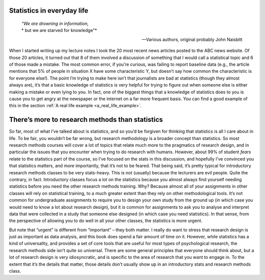 .. sectionauthor:: `Danielle J. Navarro <https://djnavarro.net/>`_ and `David R. Foxcroft <https://www.davidfoxcroft.com/>`_

Statistics in everyday life
---------------------------

.. epigraph::
   | *“We are drowning in information,*
   | * but we are starved for knowledge”*
   
   -- Various authors, original probably John Naisbitt

When I started writing up my lecture notes I took the 20 most recent news
articles posted to the ABC news website. Of those 20 articles, it turned out
that 8 of them involved a discussion of something that I would call a
statistical topic and 6 of those made a mistake. The most common error, if
you’re curious, was failing to report baseline data (e.g., the article mentions
that 5\% of people in situation X have some characteristic Y, but doesn’t say
how common the characteristic is for everyone else!). The point I’m trying to
make here isn’t that journalists are bad at statistics (though they almost
always are), it’s that a basic knowledge of statistics is very helpful for
trying to figure out when someone else is either making a mistake or even lying
to you. In fact, one of the biggest things that a knowledge of statistics does
to you is cause you to get angry at the newspaper or the internet on a far more
frequent basis. You can find a good example of this in the section :ref:`A real
life example <a_real_life_example>`.

There’s more to research methods than statistics
------------------------------------------------

So far, most of what I’ve talked about is statistics, and so you’d be
forgiven for thinking that statistics is all I care about in life. To be
fair, you wouldn’t be far wrong, but research methodology is a broader
concept than statistics. So most research methods courses will cover a
lot of topics that relate much more to the pragmatics of research
design, and in particular the issues that you encounter when trying to
do research with humans. However, about 99\% of student *fears* relate to
the statistics part of the course, so I’ve focused on the stats in this
discussion, and hopefully I’ve convinced you that statistics matters,
and more importantly, that it’s not to be feared. That being said, it’s
pretty typical for introductory research methods classes to be very
stats-heavy. This is not (usually) because the lecturers are evil
people. Quite the contrary, in fact. Introductory classes focus a lot on
the statistics because you almost always find yourself needing
statistics before you need the other research methods training. Why?
Because almost all of your assignments in other classes will rely on
statistical training, to a much greater extent than they rely on other
methodological tools. It’s not common for undergraduate assignments to
require you to design your own study from the ground up (in which case
you would need to know a lot about research design), but it *is* common
for assignments to ask you to analyse and interpret data that were
collected in a study that someone else designed (in which case you need
statistics). In that sense, from the perspective of allowing you to do
well in all your other classes, the statistics is more urgent.

But note that “urgent” is different from “important” – they both matter.
I really do want to stress that research design is just as important as
data analysis, and this book does spend a fair amount of time on it.
However, while statistics has a kind of universality, and provides a set
of core tools that are useful for most types of psychological research,
the research methods side isn’t quite so universal. There are some
general principles that everyone should think about, but a lot of
research design is very idiosyncratic, and is specific to the area of
research that you want to engage in. To the extent that it’s the details
that matter, those details don’t usually show up in an introductory
stats and research methods class.
